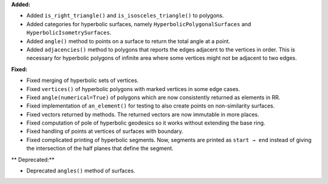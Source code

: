 **Added:**

* Added ``is_right_triangle()`` and ``is_isosceles_triangle()`` to polygons.

* Added categories for hyperbolic surfaces, namely ``HyperbolicPolygonalSurfaces`` and ``HyperbolicIsometrySurfaces``.

* Added ``angle()`` method to points on a surface to return the total angle at a point.

* Added ``adjacencies()`` method to polygons that reports the edges adjacent to the vertices in order. This is necessary for hyperbolic polygons of infinite area where some vertices might not be adjacent to two edges.

**Fixed:**

* Fixed merging of hyperbolic sets of vertices.

* Fixed ``vertices()`` of hyperbolic polygons with marked vertices in some edge cases.

* Fixed ``angle(numerical=True)`` of polygons which are now consistently returned as elements in RR.

* Fixed implementation of ``an_element()`` for testing to also create points on non-similarity surfaces.

* Fixed vectors returned by methods. The returned vectors are now immutable in more places.

* Fixed computation of pole of hyperbolic geodesics so it works without extending the base ring.

* Fixed handling of points at vertices of surfaces with boundary.

* Fixed complicated printing of hyperbolic segments. Now, segments are printed as ``start → end`` instead of giving the intersection of the half planes that define the segment.

** Deprecated:**

* Deprecated ``angles()`` method of surfaces.
